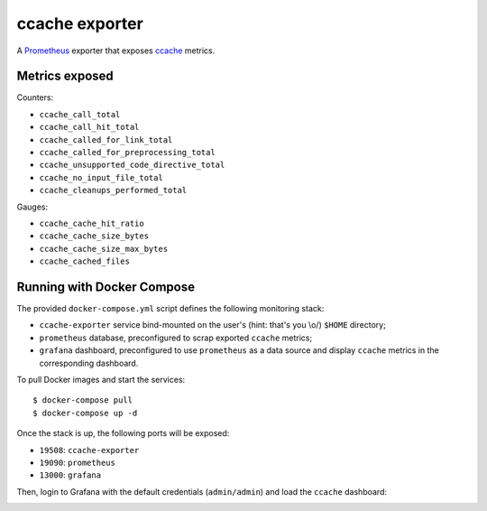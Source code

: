 ccache exporter
===============

A `Prometheus`_ exporter that exposes `ccache`_ metrics.

Metrics exposed
---------------

Counters:

- ``ccache_call_total``
- ``ccache_call_hit_total``
- ``ccache_called_for_link_total``
- ``ccache_called_for_preprocessing_total``
- ``ccache_unsupported_code_directive_total``
- ``ccache_no_input_file_total``
- ``ccache_cleanups_performed_total``


Gauges:

- ``ccache_cache_hit_ratio``
- ``ccache_cache_size_bytes``
- ``ccache_cache_size_max_bytes``
- ``ccache_cached_files``


Running with Docker Compose
---------------------------

The provided ``docker-compose.yml`` script defines the following monitoring
stack:

- ``ccache-exporter`` service bind-mounted on the user's (hint: that's you \\o/)
  ``$HOME`` directory;
- ``prometheus`` database, preconfigured to scrap exported ``ccache`` metrics;
- ``grafana`` dashboard, preconfigured to use ``prometheus`` as a data source
  and display ``ccache`` metrics in the corresponding dashboard.


To pull Docker images and start the services:

::

    $ docker-compose pull
    $ docker-compose up -d


Once the stack is up, the following ports will be exposed:

- ``19508``: ``ccache-exporter``
- ``19090``: ``prometheus``
- ``13000``: ``grafana``


Then, login to Grafana with the default credentials (``admin/admin``) and load
the ``ccache`` dashboard:


.. image:: dashboard.jpg


.. _ccache: https://ccache.samba.org/
.. _Prometheus: https://prometheus.io/

